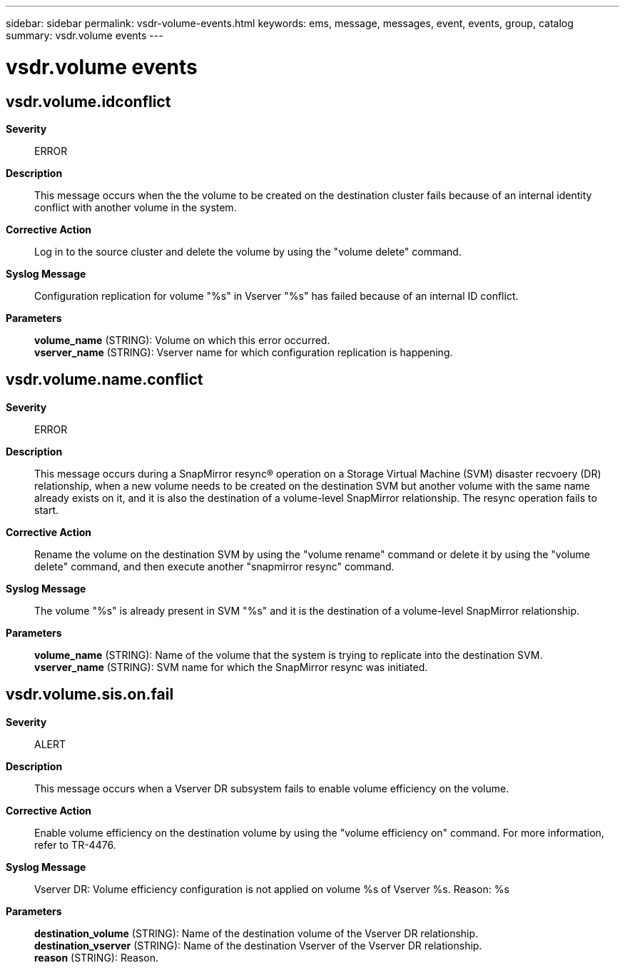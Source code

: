 ---
sidebar: sidebar
permalink: vsdr-volume-events.html
keywords: ems, message, messages, event, events, group, catalog
summary: vsdr.volume events
---

= vsdr.volume events
:toclevels: 1
:hardbreaks:
:nofooter:
:icons: font
:linkattrs:
:imagesdir: ./media/

== vsdr.volume.idconflict
*Severity*::
ERROR
*Description*::
This message occurs when the the volume to be created on the destination cluster fails because of an internal identity conflict with another volume in the system.
*Corrective Action*::
Log in to the source cluster and delete the volume by using the "volume delete" command.
*Syslog Message*::
Configuration replication for volume "%s" in Vserver "%s" has failed because of an internal ID conflict.
*Parameters*::
*volume_name* (STRING): Volume on which this error occurred.
*vserver_name* (STRING): Vserver name for which configuration replication is happening.

== vsdr.volume.name.conflict
*Severity*::
ERROR
*Description*::
This message occurs during a SnapMirror resync(R) operation on a Storage Virtual Machine (SVM) disaster recvoery (DR) relationship, when a new volume needs to be created on the destination SVM but another volume with the same name already exists on it, and it is also the destination of a volume-level SnapMirror relationship. The resync operation fails to start.
*Corrective Action*::
Rename the volume on the destination SVM by using the "volume rename" command or delete it by using the "volume delete" command, and then execute another "snapmirror resync" command.
*Syslog Message*::
The volume "%s" is already present in SVM "%s" and it is the destination of a volume-level SnapMirror relationship.
*Parameters*::
*volume_name* (STRING): Name of the volume that the system is trying to replicate into the destination SVM.
*vserver_name* (STRING): SVM name for which the SnapMirror resync was initiated.

== vsdr.volume.sis.on.fail
*Severity*::
ALERT
*Description*::
This message occurs when a Vserver DR subsystem fails to enable volume efficiency on the volume.
*Corrective Action*::
Enable volume efficiency on the destination volume by using the "volume efficiency on" command. For more information, refer to TR-4476.
*Syslog Message*::
Vserver DR: Volume efficiency configuration is not applied on volume %s of Vserver %s. Reason: %s
*Parameters*::
*destination_volume* (STRING): Name of the destination volume of the Vserver DR relationship.
*destination_vserver* (STRING): Name of the destination Vserver of the Vserver DR relationship.
*reason* (STRING): Reason.
